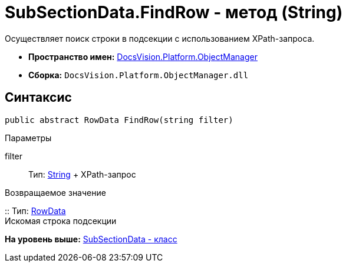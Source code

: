 = SubSectionData.FindRow - метод (String)

Осуществляет поиск строки в подсекции с использованием XPath-запроса.

* [.keyword]*Пространство имен:* xref:api/DocsVision/Platform/ObjectManager/ObjectManager_NS.adoc[DocsVision.Platform.ObjectManager]
* [.keyword]*Сборка:* [.ph .filepath]`DocsVision.Platform.ObjectManager.dll`

== Синтаксис

[source,pre,codeblock,language-csharp]
----
public abstract RowData FindRow(string filter)
----

Параметры

filter::
  Тип: http://msdn.microsoft.com/ru-ru/library/system.string.aspx[String]
  +
  XPath-запрос

Возвращаемое значение

::
  Тип: xref:RowData_CL.adoc[RowData]
  +
  Искомая строка подсекции

*На уровень выше:* xref:../../../../api/DocsVision/Platform/ObjectManager/SubSectionData_CL.adoc[SubSectionData - класс]
